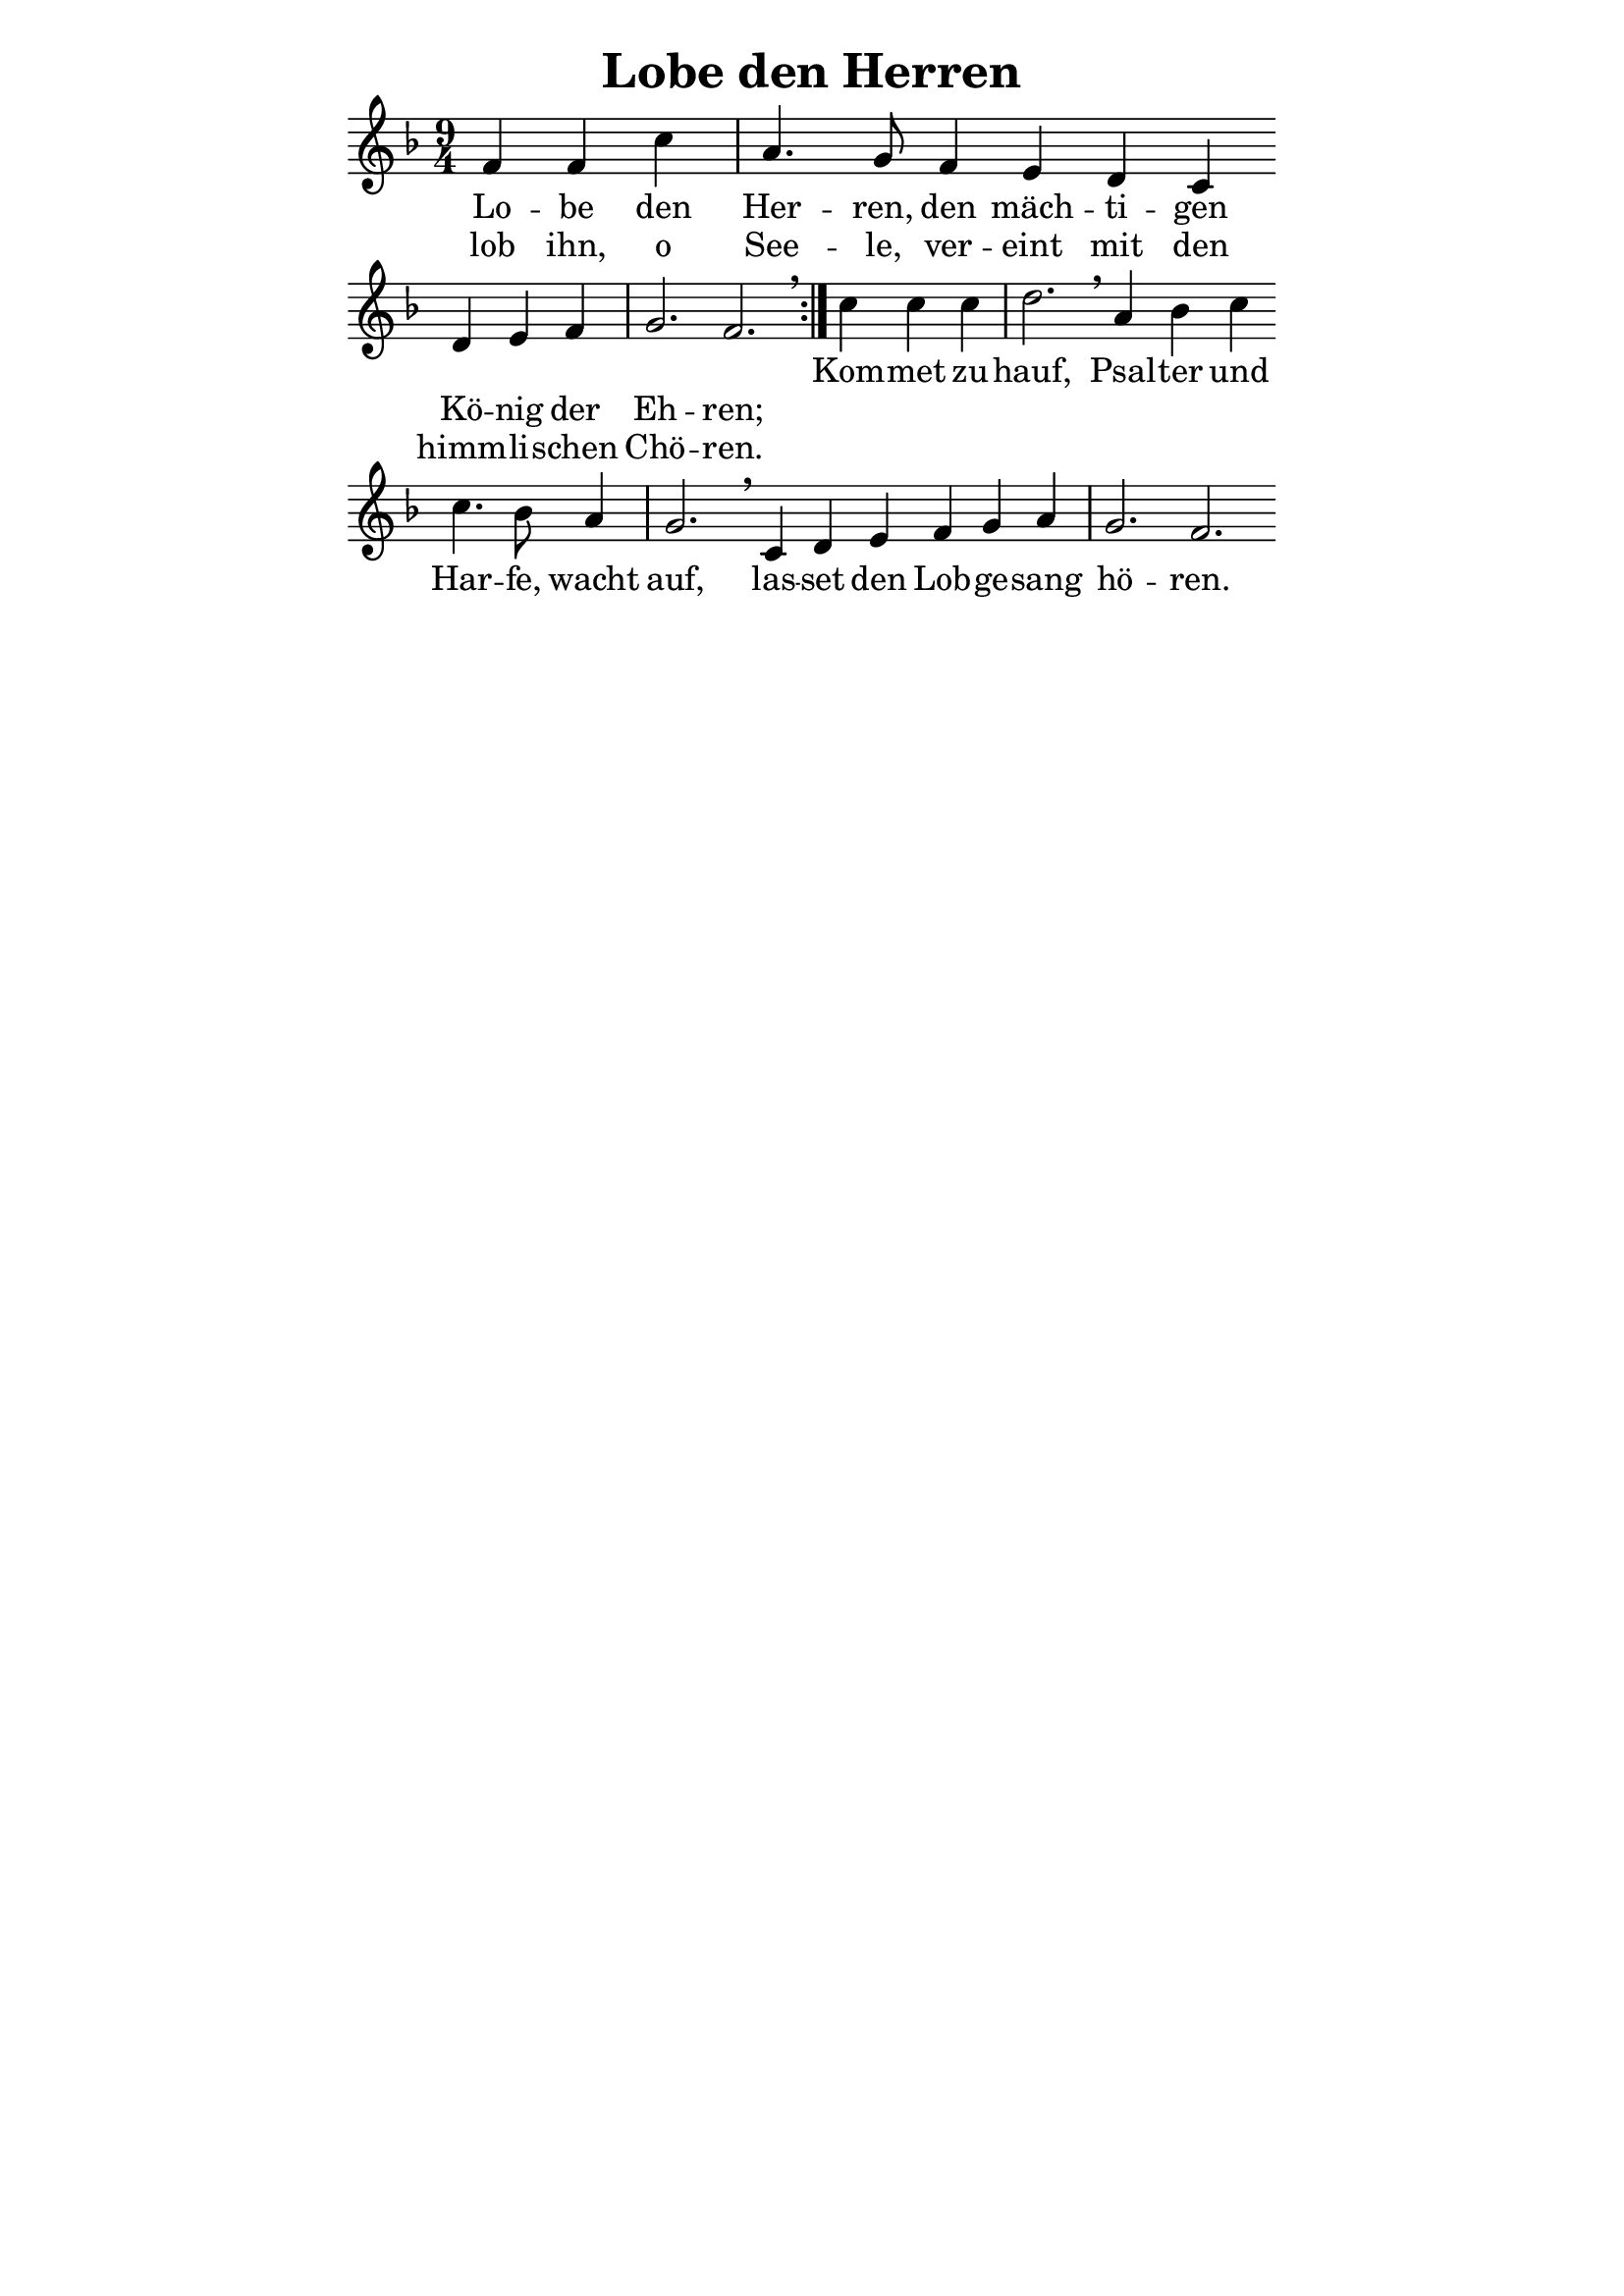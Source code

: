 % author: Thomas Salm
% http://www.devtom.de

keyTime = { \key f \major \time 9/4 \partial 4*3 }

repeatedPart = \relative c' {
  f4 f c' | a4. g8 f4 e d c \bar "" \break
  d e f g2. f2. \breathe
}

notRepeatedPart = \relative c' {
  c'4 c c | d2. \breathe a4 bes c \bar "" \break
  c4. bes8 a4 g2. \breathe c,4 d e f g a g2. f2.
}

firstTimeLyrics = \lyricmode {
  Lo -- be den Her -- ren, den mäch -- ti -- gen
  Kö -- nig der Eh -- ren;
}

secondTimeLyrics = \lyricmode {
  lob ihn, o See -- le, ver -- eint mit den
  himm -- li -- schen Chö -- ren.
}

endSectionLyrics = \lyricmode {
  Kom -- met zu -- hauf, Psal -- ter und
  Har -- fe, wacht auf, las -- set den Lob -- ge -- sang hö -- ren.
}

\version "2.14.2"
\paper {
  % #(set-paper-size "a5")
  indent=0\mm
  line-width=120\mm
  oddFooterMarkup=##f
  oddHeaderMarkup=##f
  bootTitleMarkup=##f
  scoreTitleMarkup=##f
}
\header {
  title = "Lobe den Herren"
}
\score {
  \new Staff <<
    \clef "treble"
    \new Voice = "P1" {
      \keyTime
      \repeat volta 2 { \repeatedPart }
      \notRepeatedPart
    }
    \new Lyrics \lyricsto "P1" {
      <<
        \new Lyrics {
          \set associatedVoice = "P1"
          \firstTimeLyrics
        }
        \new Lyrics {
          \set associatedVoice = "P1"
          \secondTimeLyrics
        }
      >>
      \endSectionLyrics
    }
  >>
  \layout { }
  \midi {
    \context {
      \Score
        tempoWholesPerMinute = #(ly:make-moment 120 4)
    }
  }
}

